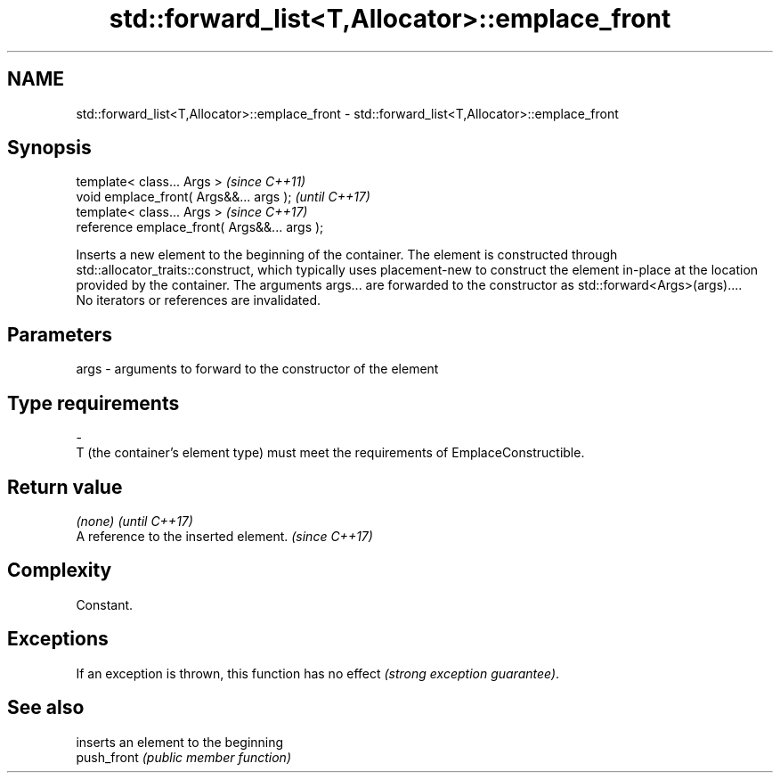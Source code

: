 .TH std::forward_list<T,Allocator>::emplace_front 3 "2020.03.24" "http://cppreference.com" "C++ Standard Libary"
.SH NAME
std::forward_list<T,Allocator>::emplace_front \- std::forward_list<T,Allocator>::emplace_front

.SH Synopsis

  template< class... Args >                   \fI(since C++11)\fP
  void emplace_front( Args&&... args );       \fI(until C++17)\fP
  template< class... Args >                   \fI(since C++17)\fP
  reference emplace_front( Args&&... args );

  Inserts a new element to the beginning of the container. The element is constructed through std::allocator_traits::construct, which typically uses placement-new to construct the element in-place at the location provided by the container. The arguments args... are forwarded to the constructor as std::forward<Args>(args)....
  No iterators or references are invalidated.

.SH Parameters


  args - arguments to forward to the constructor of the element
.SH Type requirements
  -
  T (the container's element type) must meet the requirements of EmplaceConstructible.


.SH Return value


  \fI(none)\fP                               \fI(until C++17)\fP
  A reference to the inserted element. \fI(since C++17)\fP


.SH Complexity

  Constant.

.SH Exceptions

  If an exception is thrown, this function has no effect \fI(strong exception guarantee)\fP.

.SH See also


             inserts an element to the beginning
  push_front \fI(public member function)\fP




